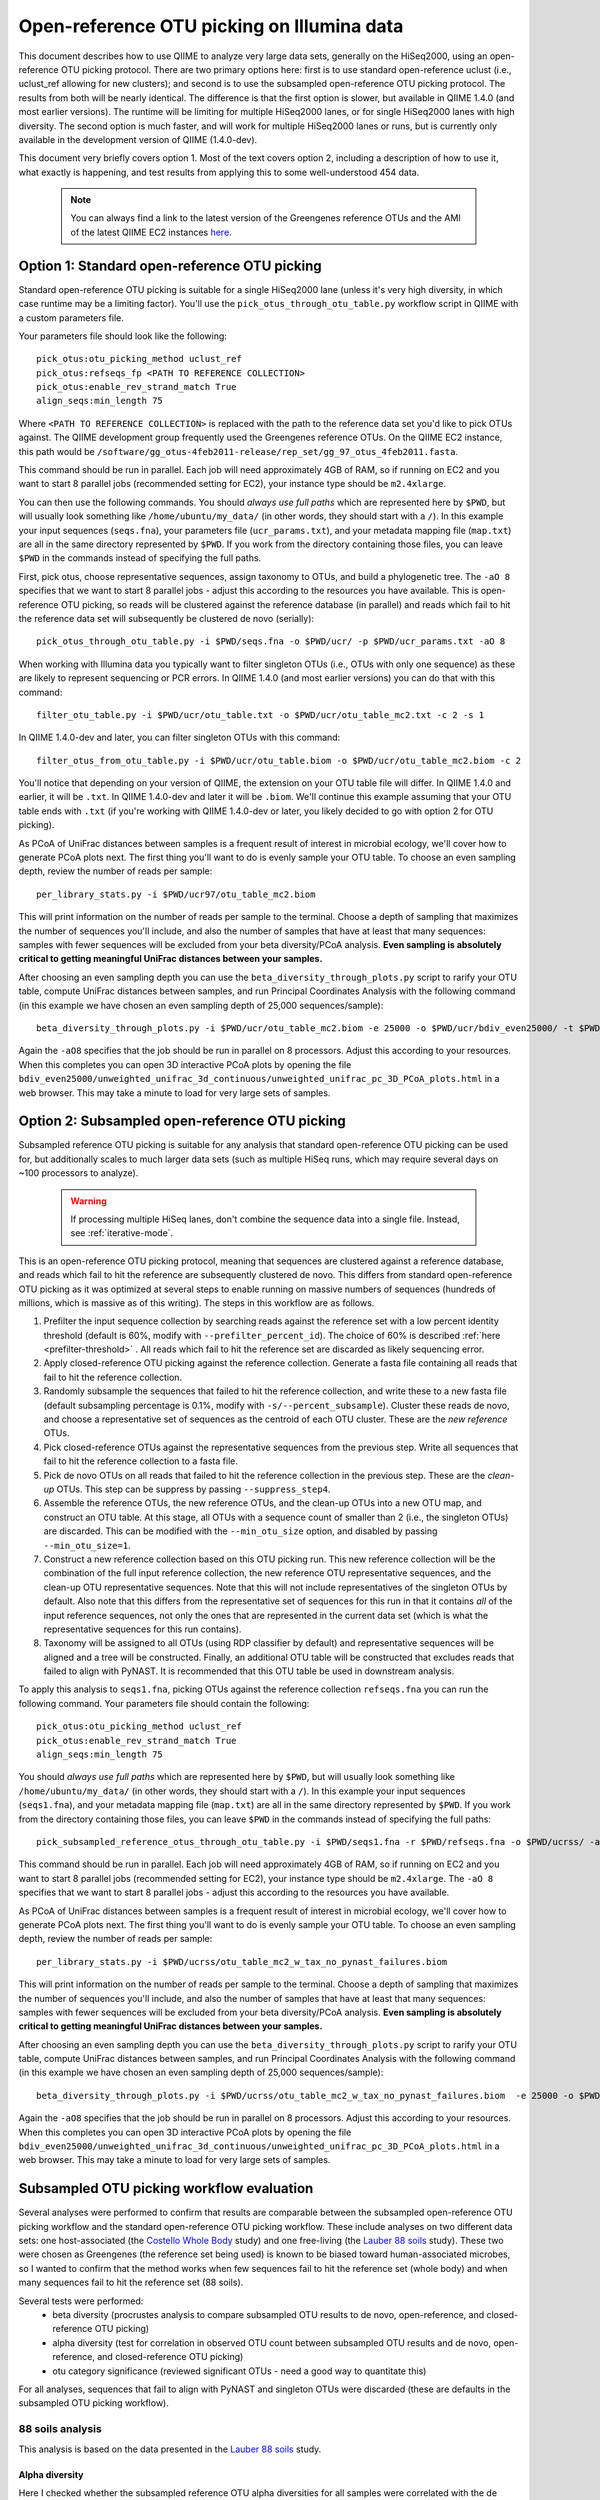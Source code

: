 =========================================================
 Open-reference OTU picking on Illumina data
=========================================================

This document describes how to use QIIME to analyze very large data sets, generally on the HiSeq2000, using an open-reference OTU picking protocol. There are two primary options here: first is to use standard open-reference uclust (i.e., uclust_ref allowing for new clusters); and second is to use the subsampled open-reference OTU picking protocol. The results from both will be nearly identical. The difference is that the first option is slower, but available in QIIME 1.4.0 (and most earlier versions). The runtime will be limiting for multiple HiSeq2000 lanes, or for single HiSeq2000 lanes with high diversity. The second option is much faster, and will work for multiple HiSeq2000 lanes or runs, but is currently only available in the development version of QIIME (1.4.0-dev).

This document very briefly covers option 1. Most of the text covers option 2, including a description of how to use it, what exactly is happening, and test results from applying this to some well-understood 454 data. 

 .. note:: You can always find a link to the latest version of the Greengenes reference OTUs and the AMI of the latest QIIME EC2 instances `here <http://qiime.org/home_static/dataFiles.html>`_.

 .. toctree::

---------------------------------------------------------------
 Option 1: Standard open-reference OTU picking
---------------------------------------------------------------

Standard open-reference OTU picking is suitable for a single HiSeq2000 lane (unless it's very high diversity, in which case runtime may be a limiting factor). You'll use the ``pick_otus_through_otu_table.py`` workflow script in QIIME with a custom parameters file.

Your parameters file should look like the following::

	pick_otus:otu_picking_method uclust_ref
	pick_otus:refseqs_fp <PATH TO REFERENCE COLLECTION>
	pick_otus:enable_rev_strand_match True
	align_seqs:min_length 75

Where ``<PATH TO REFERENCE COLLECTION>`` is replaced with the path to the reference data set you'd like to pick OTUs against. The QIIME development group frequently used the Greengenes reference OTUs. On the QIIME EC2 instance, this path would be ``/software/gg_otus-4feb2011-release/rep_set/gg_97_otus_4feb2011.fasta``. 

This command should be run in parallel. Each job will need approximately 4GB of RAM, so if running on EC2 and you want to start 8 parallel jobs (recommended setting for EC2), your instance type should be ``m2.4xlarge``.

You can then use the following commands. You should *always use full paths* which are represented here by ``$PWD``, but will usually look something like ``/home/ubuntu/my_data/`` (in other words, they should start with a ``/``). In this example your input sequences (``seqs.fna``), your parameters file (``ucr_params.txt``), and your metadata mapping file (``map.txt``) are all in the same directory represented by ``$PWD``. If you work from the directory containing those files, you can leave ``$PWD`` in the commands instead of specifying the full paths.

First, pick otus, choose representative sequences, assign taxonomy to OTUs, and build a phylogenetic tree. The ``-aO 8`` specifies that we want to start 8 parallel jobs - adjust this according to the resources you have available. This is open-reference OTU picking, so reads will be clustered against the reference database (in parallel) and reads which fail to hit the reference data set will subsequently be clustered de novo (serially)::
	
	pick_otus_through_otu_table.py -i $PWD/seqs.fna -o $PWD/ucr/ -p $PWD/ucr_params.txt -aO 8

When working with Illumina data you typically want to filter singleton OTUs (i.e., OTUs with only one sequence) as these are likely to represent sequencing or PCR errors. In QIIME 1.4.0 (and most earlier versions) you can do that with this command::
	
	filter_otu_table.py -i $PWD/ucr/otu_table.txt -o $PWD/ucr/otu_table_mc2.txt -c 2 -s 1

In QIIME 1.4.0-dev and later, you can filter singleton OTUs with this command::
	
	filter_otus_from_otu_table.py -i $PWD/ucr/otu_table.biom -o $PWD/ucr/otu_table_mc2.biom -c 2

You'll notice that depending on your version of QIIME, the extension on your OTU table file will differ. In QIIME 1.4.0 and earlier, it will be ``.txt``. In QIIME 1.4.0-dev and later it will be ``.biom``. We'll continue this example assuming that your OTU table ends with ``.txt`` (if you're working with QIIME 1.4.0-dev or later, you likely decided to go with option 2 for OTU picking).

As PCoA of UniFrac distances between samples is a frequent result of interest in microbial ecology, we'll cover how to generate PCoA plots next. The first thing you'll want to do is evenly sample your OTU table. To choose an even sampling depth, review the number of reads per sample::
	
	per_library_stats.py -i $PWD/ucr97/otu_table_mc2.biom

This will print information on the number of reads per sample to the terminal. Choose a depth of sampling that maximizes the number of sequences you'll include, and also the number of samples that have at least that many sequences: samples with fewer sequences will be excluded from your beta diversity/PCoA analysis. **Even sampling is absolutely critical to getting meaningful UniFrac distances between your samples.**

After choosing an even sampling depth you can use the ``beta_diversity_through_plots.py`` script to rarify your OTU table, compute UniFrac distances between samples, and run Principal Coordinates Analysis with the following command (in this example we have chosen an even sampling depth of 25,000 sequences/sample)::
	
	beta_diversity_through_plots.py -i $PWD/ucr/otu_table_mc2.biom -e 25000 -o $PWD/ucr/bdiv_even25000/ -t $PWD/ucr/rep_set.tre -m $PWD/map.txt -aO8

Again the ``-aO8`` specifies that the job should be run in parallel on 8 processors. Adjust this according to your resources. When this completes you can open 3D interactive PCoA plots by opening the file ``bdiv_even25000/unweighted_unifrac_3d_continuous/unweighted_unifrac_pc_3D_PCoA_plots.html`` in a web browser. This may take a minute to load for very large sets of samples.


---------------------------------------------------------------
 Option 2: Subsampled open-reference OTU picking
---------------------------------------------------------------

Subsampled reference OTU picking is suitable for any analysis that standard open-reference OTU picking can be used for, but additionally scales to much larger data sets (such as multiple HiSeq runs, which may require several days on ~100 processors to analyze).

 .. warning:: If processing multiple HiSeq lanes, don't combine the sequence data into a single file. Instead, see :ref:`iterative-mode`.

This is an open-reference OTU picking protocol, meaning that sequences are clustered against a reference database, and reads which fail to hit the reference are subsequently clustered de novo. This differs from standard open-reference OTU picking as it was optimized at several steps to enable running on massive numbers of sequences (hundreds of millions, which is massive as of this writing). The steps in this workflow are as follows.

#. Prefilter the input sequence collection by searching reads against the reference set with a low percent identity threshold (default is 60%, modify with ``--prefilter_percent_id``). The choice of 60% is described :ref:`here <prefilter-threshold>` . All reads which fail to hit the reference set are discarded as likely sequencing error.

#. Apply closed-reference OTU picking against the reference collection. Generate a fasta file containing all reads that fail to hit the reference collection.

#. Randomly subsample the sequences that failed to hit the reference collection, and write these to a new fasta file (default subsampling percentage is 0.1%, modify with ``-s/--percent_subsample``). Cluster these reads de novo, and choose a representative set of sequences as the centroid of each OTU cluster. These are the *new reference* OTUs.

#. Pick closed-reference OTUs against the representative sequences from the previous step. Write all sequences that fail to hit the reference collection to a fasta file.

#. Pick de novo OTUs on all reads that failed to hit the reference collection in the previous step. These are the *clean-up* OTUs. This step can be suppress by passing ``--suppress_step4``.

#. Assemble the reference OTUs, the new reference OTUs, and the clean-up OTUs into a new OTU map, and construct an OTU table. At this stage, all OTUs with a sequence count of smaller than 2 (i.e., the singleton OTUs) are discarded. This can be modified with the ``--min_otu_size`` option, and disabled by passing ``--min_otu_size=1``.

#. Construct a new reference collection based on this OTU picking run. This new reference collection will be the combination of the full input reference collection, the new reference OTU representative sequences, and the clean-up OTU representative sequences. Note that this will not include representatives of the singleton OTUs by default. Also note that this differs from the representative set of sequences for this run in that it contains *all* of the input reference sequences, not only the ones that are represented in the current data set (which is what the representative sequences for this run contains).

#. Taxonomy will be assigned to all OTUs (using RDP classifier by default) and representative sequences will be aligned and a tree will be constructed. Finally, an additional OTU table will be constructed that excludes reads that failed to align with PyNAST. It is recommended that this OTU table be used in downstream analysis.

To apply this analysis to ``seqs1.fna``, picking OTUs against the reference collection ``refseqs.fna`` you can run the following command. Your parameters file should contain the following::

	pick_otus:otu_picking_method uclust_ref
	pick_otus:enable_rev_strand_match True
	align_seqs:min_length 75

You should *always use full paths* which are represented here by ``$PWD``, but will usually look something like ``/home/ubuntu/my_data/`` (in other words, they should start with a ``/``). In this example your input sequences (``seqs1.fna``), and your metadata mapping file (``map.txt``) are all in the same directory represented by ``$PWD``. If you work from the directory containing those files, you can leave ``$PWD`` in the commands instead of specifying the full paths::

	pick_subsampled_reference_otus_through_otu_table.py -i $PWD/seqs1.fna -r $PWD/refseqs.fna -o $PWD/ucrss/ -aO 8 -p $PWD/ucrss_params.txt

This command should be run in parallel. Each job will need approximately 4GB of RAM, so if running on EC2 and you want to start 8 parallel jobs (recommended setting for EC2), your instance type should be ``m2.4xlarge``. The ``-aO 8`` specifies that we want to start 8 parallel jobs - adjust this according to the resources you have available.

.. _ucrss-beta-diversity:

As PCoA of UniFrac distances between samples is a frequent result of interest in microbial ecology, we'll cover how to generate PCoA plots next. The first thing you'll want to do is evenly sample your OTU table. To choose an even sampling depth, review the number of reads per sample::
	
	per_library_stats.py -i $PWD/ucrss/otu_table_mc2_w_tax_no_pynast_failures.biom

This will print information on the number of reads per sample to the terminal. Choose a depth of sampling that maximizes the number of sequences you'll include, and also the number of samples that have at least that many sequences: samples with fewer sequences will be excluded from your beta diversity/PCoA analysis. **Even sampling is absolutely critical to getting meaningful UniFrac distances between your samples.**

After choosing an even sampling depth you can use the ``beta_diversity_through_plots.py`` script to rarify your OTU table, compute UniFrac distances between samples, and run Principal Coordinates Analysis with the following command (in this example we have chosen an even sampling depth of 25,000 sequences/sample)::
	
	beta_diversity_through_plots.py -i $PWD/ucrss/otu_table_mc2_w_tax_no_pynast_failures.biom  -e 25000 -o $PWD/ucrss/bdiv_even25000/ -t $PWD/ucrss/rep_set.tre -m $PWD/map.txt -aO8

Again the ``-aO8`` specifies that the job should be run in parallel on 8 processors. Adjust this according to your resources. When this completes you can open 3D interactive PCoA plots by opening the file ``bdiv_even25000/unweighted_unifrac_3d_continuous/unweighted_unifrac_pc_3D_PCoA_plots.html`` in a web browser. This may take a minute to load for very large sets of samples.


--------------------------------------------
 Subsampled OTU picking workflow evaluation
--------------------------------------------

Several analyses were performed to confirm that results are comparable between the subsampled open-reference OTU picking workflow and the standard open-reference OTU picking workflow. These include analyses on two different data sets: one host-associated (the `Costello Whole Body <http://www.ncbi.nlm.nih.gov/pubmed/19892944>`_ study) and one free-living (the `Lauber 88 soils <http://www.ncbi.nlm.nih.gov/pubmed/19502440>`_ study). These two were chosen as Greengenes (the reference set being used) is known to be biased toward human-associated microbes, so I wanted to confirm that the method works when few sequences fail to hit the reference set (whole body) and when many sequences fail to hit the reference set (88 soils).

Several tests were performed:
 * beta diversity (procrustes analysis to compare subsampled OTU results to de novo, open-reference, and closed-reference OTU picking)
 * alpha diversity (test for correlation in observed OTU count between subsampled OTU results and de novo, open-reference, and closed-reference OTU picking)
 * otu category significance (reviewed significant OTUs - need a good way to quantitate this)

For all analyses, sequences that fail to align with PyNAST and singleton OTUs were discarded (these are defaults in the subsampled OTU picking workflow).


88 soils analysis
=================
This analysis is based on the data presented in the `Lauber 88 soils <http://www.ncbi.nlm.nih.gov/pubmed/19502440>`_ study.


Alpha diversity
---------------
Here I checked whether the subsampled reference OTU alpha diversities for all samples were correlated with the de novo OTU picking, standard open-reference OTU picking, and closed-reference OTU picking alpha diversities. The *observed species/OTUs* metric was calculated on add data sets (``alpha_diversity.py -m observed_species``), and the Pearson correlations were computed for subsampled reference OTU picking with the three other sets of values.

Results
```````
 * subsampled open-reference OTU picking versus de novo OTU picking: r=0.995 p=4.836e-88
 * subsampled open-reference OTU picking versus standard open-reference OTU picking: r=1.000 p=0.000
 * subsampled open-reference OTU picking versus closed-reference OTU picking: r=0.8634 p=1.405e-27

Conclusions
```````````
Subsampled open-reference OTU picking alpha diversity values are significantly correlated with de novo, standard open-reference, and closed-reference OTU picking results. This suggests that we will derive the same biological conclusions between regarding alpha diversity when using the subsampled OTU picking workflow.

Beta diversity
--------------
Here I checked whether Procrustes comparisons of unweighted UniFrac PCoA plots between subsampled open-reference OTU picking and de novo OTU picking, standard open-reference OTU picking, and closed-reference OTU picking yield significant results. This was calculated using ``transform_coordinate_matrices.py`` which is described in the `Procrustes tutorial <./procrustes_analysis.html>`_. p-values are based on 1000 Monte Carlo iterations.

Results
```````
 * subsampled open-reference OTU picking versus de novo OTU picking: M2=0.009 p<0.001
 * subsampled open-reference OTU picking versus standard open-reference OTU picking: M2=0.007 p<0.001
 * subsampled open-reference OTU picking versus closed-reference OTU picking: M2=0.039 p<0.001

Conclusions
```````````
Procrustes results are highly significant for the three comparisons, suggesting that we will derive the same biological conclusions regardless of which of these OTU picking workflows is used.


OTU category significance
-------------------------
Here I confirm that the same taxonomy groups are identified as significantly different across the pH gradient in these soils using ANOVA, regardless of which OTU picking workflow is applied. These results were computed with the ``otu_category_significance.py`` script. To define a category for this test I binned the pH values by truncating the values to integers (so 5.0, 5.3, and 5.9 are all binned to pH 5) and using this binned pH as the category. Since I'm just looking for consistent results across the different OTU picking methods I don't think it's important that this isn't the most biologically relevant binning strategy. **Note that OTU ids are not directly comparable across all analyses, so it is best to compare the taxonomies.**

Results
```````


Top 5 OTUs that differ across bins for subsampled open-reference OTU picking:

============================= ============================= ==============================================================================================
OTU ID                        Bonferroni-adjusted p-value   Taxonomy
============================= ============================= ==============================================================================================
New.CleanUp.ReferenceOTU26927 1.99e-11                      k__Bacteria; p__Proteobacteria; c__Gammaproteobacteria; o__Chromatiales; f__Sinobacteraceae
New.CleanUp.ReferenceOTU34053 7.06e-09                      k__Bacteria; p__Acidobacteria; c__Solibacteres; o__Solibacterales; f__Solibacteraceae
212596                        9.26e-09                      k__Bacteria; p__Acidobacteria; c__Solibacteres; o__Solibacterales; f__Solibacteraceae
112859                        1.22e-08                      k__Bacteria; p__Proteobacteria; c__Alphaproteobacteria; o__Rhizobiales; f__Hyphomicrobiaceae
New.CleanUp.ReferenceOTU36189 4.35e-08                      k__Bacteria; p__Actinobacteria; c__Actinobacteria; o__Rubrobacterales; f__Rubrobacteraceae
============================= ============================= ==============================================================================================

Top 5 OTUs that differ across bins for de novo OTU picking:

============================= ============================= ==============================================================================================
OTU ID                        Bonferroni-adjusted p-value   Taxonomy
============================= ============================= ==============================================================================================
26819                         3.19e-11                      k__Bacteria; p__Proteobacteria; c__Gammaproteobacteria; o__Chromatiales; f__Sinobacteraceae
28062                         5.92e-10                      k__Bacteria; p__Acidobacteria; c__; o__; f__Koribacteraceae
35264                         2.43e-09                      k__Bacteria; p__Acidobacteria; c__Solibacteres; o__Solibacterales; f__Solibacteraceae
45059                         5.48e-09                      k__Bacteria; p__Proteobacteria; c__Alphaproteobacteria; o__; f__
7687                          2.056e-08	                    k__Bacteria; p__Acidobacteria; c__Solibacteres; o__Solibacterales; f__Solibacteraceae
============================= ============================= ==============================================================================================


Top 5 OTUs that differ across bins for standard open-reference OTU picking:

============================= ============================= ==============================================================================================
OTU ID                        Bonferroni-adjusted p-value   Taxonomy
============================= ============================= ==============================================================================================
DeNovoOTU26928                1.99e-11                      k__Bacteria; p__Proteobacteria; c__Gammaproteobacteria; o__Chromatiales; f__Sinobacteraceae
DeNovoOTU34054                7.06e-09                      k__Bacteria; p__Acidobacteria; c__Solibacteres; o__Solibacterales; f__Solibacteraceae
212596                        9.26e-09                      k__Bacteria; p__Acidobacteria; c__Solibacteres; o__Solibacterales; f__Solibacteraceae
112859                        1.22e-08                      k__Bacteria; p__Proteobacteria; c__Alphaproteobacteria; o__Rhizobiales; f__Hyphomicrobiaceae
DeNovoOTU36190                4.35e-08                      k__Bacteria; p__Actinobacteria; c__Actinobacteria; o__Rubrobacterales; f__Rubrobacteraceae
============================= ============================= ==============================================================================================

Top 5 OTUs that differ across bins for closed-reference OTU picking:

============================= ============================= ===================================================================================================================
OTU ID                        Bonferroni-adjusted p-value   Taxonomy
============================= ============================= ===================================================================================================================
212596                        4.03e-09                      k__Bacteria; p__Acidobacteria; c__Solibacteres; o__Solibacterales; f__Solibacteraceae; g__CandidatusSolibacter; s__
112859                        4.62e-09                      k__Bacteria; p__Proteobacteria; c__Alphaproteobacteria; o__Rhizobiales; f__; g__; s__
544749                        5.56e-08                      k__Bacteria; p__Proteobacteria; c__Gammaproteobacteria; o__Chromatiales; f__Sinobacteraceae; g__; s__
541300                        1.28e-07                      k__Bacteria; p__Acidobacteria; c__Solibacteres; o__Solibacterales; f__Solibacteraceae; g__CandidatusSolibacter; s__
563862                        1.95e-07                      k__Bacteria; p__Acidobacteria; c__Solibacteres; o__Solibacterales; f__Solibacteraceae; g__CandidatusSolibacter; s__
============================= ============================= ===================================================================================================================

Conclusions
```````````
In lieu of a solid statistical approach to compare these results, the results appear consistent across the different OTU picking workflows. The standard open-reference and subsampled open-reference are remarkably consistent. 

Additional sanity check: is the new reference dataset sane?
-----------------------------------------------------------
To confirm that the new reference data set works as expected, I applied standard open-reference OTU picking on the original input sequences against the new reference collection generated by the subsampled OTU analysis. The idea here is that most reads should now hit the reference collection. A number of reads still fail, but on close investigation these turn out to all cluster into singleton OTUs. So, this is expected as singletons are not included in the reference collection (possible to adjust this with the ``--min_otu_size`` parameter [default = 2]). The new reference collection that is generated does appear to be sane. The command used for this analysis was::
	
	pick_otus_through_otu_table.py -i /home/ubuntu/data/lauber_88soils/seqs.fna -o /home/ubuntu/data/lauber_88soils/subsample_ref_otus_eval/ucr97_v_new_ref/ -p /home/ubuntu/data/lauber_88soils/subsample_ref_otus_eval/ucr_v_newref_params.txt -aO 3

The parameters file (``-p``) for this analysis contained the following lines::

	pick_otus:otu_picking_method uclust_ref
	pick_otus:refseqs_fp /home/ubuntu/data/lauber_88soils/subsample_ref_otus_eval/prefilter60/new_refseqs.fna
	pick_otus:enable_rev_strand_match True



Whole body analysis
===================
This analysis is based on the data presented in the the `Costello Whole Body <http://www.ncbi.nlm.nih.gov/pubmed/19892944>`_ study.

Alpha diversity
---------------
Here I checked whether the subsampled reference OTU alpha diversities for all samples were correlated with the de novo OTU picking, standard open-reference OTU picking, and closed-reference OTU picking alpha diversities. The *observed species/OTUs* metric was calculated on add data sets (``alpha_diversity.py -m observed_species``), and the Pearson correlations were computed for subsampled reference OTU picking with the three other sets of values.

Results
```````
 * subsampled open-reference OTU picking versus de novo OTU picking: r=0.99  p=0.0
 * subsampled open-reference OTU picking versus standard open-reference OTU picking: r=1.0 p=0.0
 * subsampled open-reference OTU picking versus closed-reference OTU picking: r=0.95 p=0.0

Conclusions
```````````
Subsampled open-reference OTU picking alpha diversity values are significantly correlated with de novo, standard open-reference, and closed-reference OTU picking results. This suggests that we will derive the same biological conclusions between regarding alpha diversity when using the subsampled OTU picking workflow.

Beta diversity
--------------
Here I checked whether Procrustes comparisons of unweighted UniFrac PCoA plots between subsampled open-reference OTU picking and de novo OTU picking, standard open-reference OTU picking, and closed-reference OTU picking yield significant results. This was calculated using ``transform_coordinate_matrices.py`` which is described in the `Procrustes tutorial <./procrustes_analysis.html>`_. p-values are based on 1000 Monte Carlo iterations.

Results
```````
 * subsampled open-reference OTU picking versus de novo OTU picking: M2=0.056 p<0.001
 * subsampled open-reference OTU picking versus standard open-reference OTU picking: M2=0.053 p<0.001
 * subsampled open-reference OTU picking versus closed-reference OTU picking: M2=0.072 p<0.001

Conclusions
```````````
Procrustes results are highly significant for the three comparisons, suggesting that we will derive the same biological conclusions regardless of which of these OTU picking workflows is used.


OTU category significance
-------------------------
Here I confirm that the same taxonomy groups are identified as significantly different across the body sites in this study using ANOVA, regardless of which OTU picking workflow is applied. These results were computed with the ``otu_category_significance.py`` script. **Note that OTU ids are not directly comparable across all analyses, so it is best to compare the taxonomies.**

Results
```````


Top 5 OTUs that differ across bins for subsampled open-reference OTU picking:

============================= ============================= ==============================================================================================
OTU ID                        Bonferroni-adjusted p-value   Taxonomy
============================= ============================= ==============================================================================================
470747                        5.37e-151                     k__Bacteria; p__Firmicutes; c__Clostridia; o__Clostridiales; f__Lachnospiraceae
471122                        4.35e-143                     k__Bacteria; p__Bacteroidetes; c__Bacteroidia; o__Bacteroidales; f__Prevotellaceae
470477                        4.14e-135                     k__Bacteria; p__Firmicutes; c__Bacilli; o__Lactobacillales; f__Carnobacteriaceae
94166                         1.61e-125                     k__Bacteria; p__Proteobacteria; c__Gammaproteobacteria; o__Pasteurellales; f__Pasteurellaceae
442949                        1.33e-124                     k__Bacteria; p__Firmicutes; c__Clostridia; o__Clostridiales; f__Veillonellaceae
============================= ============================= ==============================================================================================

Top 5 OTUs that differ across bins for de novo OTU picking:

============================= ============================= ==============================================================================================
OTU ID                        Bonferroni-adjusted p-value   Taxonomy
============================= ============================= ==============================================================================================
6389                          4.54e-148                     k__Bacteria; p__Firmicutes; c__Clostridia; o__Clostridiales; f__Lachnospiraceae
17234                         1.16e-141                     k__Bacteria; p__Bacteroidetes; c__Bacteroidia; o__Bacteroidales; f__Prevotellaceae
18227                         3.05e-139                     k__Bacteria; p__Firmicutes; c__Bacilli; o__Lactobacillales; f__Carnobacteriaceae
7262                          1.22e-134                     k__Bacteria; p__Firmicutes; c__Clostridia; o__Clostridiales; f__Veillonellaceae
18575                         2.74e-122                     k__Bacteria; p__Proteobacteria; c__Gammaproteobacteria; o__Pasteurellales; f__Pasteurellaceae
============================= ============================= ==============================================================================================

Top 5 OTUs that differ across bins for standard open-reference OTU picking:

============================= ============================= ==============================================================================================
OTU ID                        Bonferroni-adjusted p-value   Taxonomy
============================= ============================= ==============================================================================================
470747                        5.37e-151                     k__Bacteria; p__Firmicutes; c__Clostridia; o__Clostridiales; f__Lachnospiraceae
471122                        4.35e-143                     k__Bacteria; p__Bacteroidetes; c__Bacteroidia; o__Bacteroidales; f__Prevotellaceae
470477                        4.14e-135                     k__Bacteria; p__Firmicutes; c__Bacilli; o__Lactobacillales; f__Carnobacteriaceae
94166                         1.61e-125                     k__Bacteria; p__Proteobacteria; c__Gammaproteobacteria; o__Pasteurellales; f__Pasteurellaceae
442949                        1.33e-124                     k__Bacteria; p__Firmicutes; c__Clostridia; o__Clostridiales; f__Veillonellaceae
============================= ============================= ==============================================================================================

Top 5 OTUs that differ across bins for closed-reference OTU picking:

============================= ============================= ===================================================================================================================
OTU ID                        Bonferroni-adjusted p-value   Taxonomy
============================= ============================= ===================================================================================================================
470747                        3.25e-150                     k__Bacteria; p__Firmicutes; c__Clostridia; o__Clostridiales; f__Lachnospiraceae
471122                        2.20e-148                     k__Bacteria; p__Bacteroidetes; c__Bacteroidia; o__Bacteroidales; f__Prevotellaceae
470477                        2.51e-138                     k__Bacteria; p__Firmicutes; c__Bacilli; o__Lactobacillales; f__Carnobacteriaceae
94166                         4.30e-130                     k__Bacteria; p__Proteobacteria; c__Gammaproteobacteria; o__Pasteurellales; f__Pasteurellaceae
442949                        2.04e-121                     k__Bacteria; p__Firmicutes; c__Clostridia; o__Clostridiales; f__Veillonellaceae
============================= ============================= ===================================================================================================================

Conclusions
```````````
In lieu of a solid statistical approach to compare these results, the results are remarkably consistent across the different OTU picking workflows.

.. _prefilter-threshold:

Additional sanity check: what reads are being discarded by the prefilter?
-------------------------------------------------------------------------
To investigate what reads get discarded at the prefilter stage, I evaluated a subset of the reads discarded when the prefilter was set to 80% (``--prefilter_percent_id 0.80``) versus when the prefilter was set to 60% (default).

Sequences filtered at 80% but not at 60%
````````````````````````````````````````

These three have high percent id matches to 16S sequences in NCBI::

	>F12Pinl.140479_129272 FFLHOYS02GCJLO orig_bc=ATACAGAGCTCC new_bc=ATACAGAGCTCC bc_diffs=0
	CTGGGCCGTGTCTCAGTCCCAGTGTGGCTGATCATCCGAAAAGACCAGCTAAGCATCATTGGCTTGGTCAGCCTTTACCTAACCAACTACCTGATACTACGTGGGCTCATCGAACAGCGCGAATTAGCTTGCTTTATGAATTATTCAGGATTTGGAGTGAACTATTCGGCAGATTCCCACGCGTTACGCACCCGTTCGCCACTTTGCTTG
	>F32Indr.140459_1174716 FFO92CG02IYZBA orig_bc=GCTATCACGAGT new_bc=GCTATCACGAGT bc_diffs=0
	CCGGGCCGTGTCTCAGTCCCAGTGTGGCTGATCATCCGAAAAGACCAGCTAAGCATCATTGGCTTGGTCAGCCTTTACCTGACCAACTACCTAATACTACGCAGGCTCATCAAACAGCGCTTTTTAGCTTTCTTCAGGATTTGGCCCGAACTGTTCGGCAGATTCCCACGCGTTACGCACCCGTTCGCCACTTTGTTCTCAACTGTTCCCACCTCCTGGGCGAGA
	>F32Forr.140528_1210712 FFO92CG02IKGYS orig_bc=GCGTTACACACA new_bc=GCGTTACACACA bc_diffs=0
	CCGGGCCGTGTCTCAGTCCCAGTGTGGCTGATCATCCGAAAAGACCAGCTAAGCATCATTGGCTTGGTCAGCCTTTACCTGACCAACTACCTAATACTACGCAGGCTCATCAAACAGCGCTTTTGAGCTTTCTTCAGGATTTGGCCCGAACTGTTCGGCAGATTCCCACGCGTTACGCACCCGTTCGCCACTTTGTTCTCAACTATTCCGATTCTTTTTTCGGTAGGCCGTTA

Sequences filtered 80% and at 60%
`````````````````````````````````
These three reads hit a small fragment, a human sequence, and nothing in NCBI, respectively::

	>M22Pinr.140692_1148864 FFO92CG01EQIWQ orig_bc=CGCACATGTTAT new_bc=CGCACATGTTAT bc_diffs=0
	GGAAAAGGGAAAAACAGATGAGACAAATAGAAAACAAATAGCAAATTAGTAGGTGTTAACATGACTTTATCAATAATTACATCAAATGTAGATGATGTTAACCATGGATTGACAAACTTTTTCTTTATAGGACCAGACAGTCAATATTTTAGGTCTTTGAGGCCATATGGTATCTGTCATAACCACTCAACTGAGCCAGGATCAAACTCTGA
	>F31Nstl.140789_1153834 FFO92CG02FSK33 orig_bc=GCAGCCGAGTAT new_bc=GCAGCCGAGTAT bc_diffs=0
	CANNOT INCLUDE THIS READ DUE TO IRB RESTRICTIONS
	>F32Nstl.140804_1160735 FFO92CG01BRQNZ orig_bc=GCTGCTGCAATA new_bc=GCTGCTGCAATA bc_diffs=0
	CTGAAACCCTGGGTCACCAAAAGGCAGGAGGAGGAGGGACAGGGCAAGGCAGGGGAAGAGAGGGGAGGCTGACTCACATACACACATATGCATGCACACATCACACCCACATTCATGTACACACACACAGATTCACATGCATGCACAGCACAATCGCACACTTGTATACACACACAGGCACA

Conclusions
```````````
Based on this analysis (and currently unpublished data -- will fill in when available), a threshold of 60% was chosen as the default value for discarding sequences that are likely not rRNA.

.. _iterative-mode:

----------------------------------------------------------------------------
 Using the subsampled open-reference OTU picking workflow in iterative mode
----------------------------------------------------------------------------

The subsampled open-reference OTU picking workflow can be run in iterative mode to support multiple different sequence collections, such as several HiSeq runs. In iterative mode, the list of sequence files will be processed in order, and the new reference sequences generated at each step will be used as the reference collection for the subsequent step. After all input collections have been processed a single OTU table and tree, covering all of the input collections, will be generated. 

To apply this analysis to ``seqs1.fna`` and ``seqs2.fna`` in iterative mode, picking OTUs against the reference collection ``refseqs.fna`` you can run the following command. 


To apply this analysis to ``seqs1.fna``, picking OTUs against the reference collection ``refseqs.fna`` you can run the following command. Your parameters file should contain the following::

	pick_otus:otu_picking_method uclust_ref
	pick_otus:enable_rev_strand_match True
	align_seqs:min_length 75

You should *always use full paths* which are represented here by ``$PWD``, but will usually look something like ``/home/ubuntu/my_data/`` (in other words, they should start with a ``/``). In this example your input sequences (``seqs1.fna``), and your metadata mapping file (``map.txt``) are all in the same directory represented by ``$PWD``. If you work from the directory containing those files, you can leave ``$PWD`` in the commands instead of specifying the full paths::

	pick_subsampled_reference_otus_through_otu_table.py -i $PWD/seqs1.fna,$PWD/seqs2.fna -r $PWD/refseqs.fna -o $PWD/ucrss_iter/ -aO 8 -p $PWD/ucrss.txt

This command should be run in parallel. Each job will need approximately 4GB of RAM, so if running on EC2 and you want to start 8 parallel jobs (recommended setting for EC2), your instance type should be ``m2.4xlarge``. The ``-aO 8`` specifies that we want to start 8 parallel jobs - adjust this according to the resources you have available. 

After iterative OTU picking you can continue on with beta diversity (and other) analyses as described :ref:`here <ucrss-beta-diversity>`.